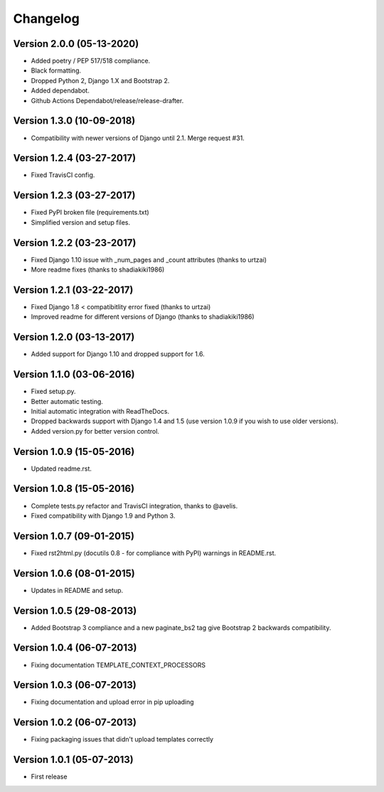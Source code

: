 Changelog
=========

Version 2.0.0 (05-13-2020)
--------------------------

- Added poetry / PEP 517/518 compliance.
- Black formatting.
- Dropped Python 2, Django 1.X and Bootstrap 2.
- Added dependabot.
- Github Actions Dependabot/release/release-drafter.

Version 1.3.0 (10-09-2018)
--------------------------

- Compatibility with newer versions of Django until 2.1. Merge request #31.

Version 1.2.4 (03-27-2017)
--------------------------

- Fixed TravisCI config.

Version 1.2.3 (03-27-2017)
--------------------------

- Fixed PyPI broken file (requirements.txt)
- Simplified version and setup files.

Version 1.2.2 (03-23-2017)
--------------------------

- Fixed Django 1.10 issue with _num_pages and _count attributes (thanks to urtzai)
- More readme fixes (thanks to shadiakiki1986)

Version 1.2.1 (03-22-2017)
--------------------------

- Fixed Django 1.8 < compatibitlity error fixed (thanks to urtzai)
- Improved readme for different versions of Django (thanks to shadiakiki1986)

Version 1.2.0 (03-13-2017)
--------------------------

- Added support for Django 1.10 and dropped support for 1.6.

Version 1.1.0 (03-06-2016)
--------------------------

- Fixed setup.py.
- Better automatic testing.
- Initial automatic integration with ReadTheDocs.
- Dropped backwards support with Django 1.4 and 1.5 (use version 1.0.9 if you wish to use older versions).
- Added version.py for better version control.

Version 1.0.9 (15-05-2016)
--------------------------

- Updated readme.rst.

Version 1.0.8 (15-05-2016)
--------------------------

- Complete tests.py refactor and TravisCI integration, thanks to @avelis.
- Fixed compatibility with Django 1.9 and Python 3.

Version 1.0.7 (09-01-2015)
--------------------------

- Fixed rst2html.py (docutils 0.8 - for compliance with PyPI) warnings in README.rst.

Version 1.0.6 (08-01-2015)
--------------------------

- Updates in README and setup.

Version 1.0.5 (29-08-2013)
--------------------------

- Added Bootstrap 3 compliance and a new paginate_bs2 tag give Bootstrap 2 backwards compatibility.

Version 1.0.4 (06-07-2013)
--------------------------

- Fixing documentation TEMPLATE_CONTEXT_PROCESSORS

Version 1.0.3 (06-07-2013)
--------------------------

- Fixing documentation and upload error in pip uploading


Version 1.0.2 (06-07-2013)
--------------------------

- Fixing packaging issues that didn't upload templates correctly


Version 1.0.1 (05-07-2013)
--------------------------

- First release
